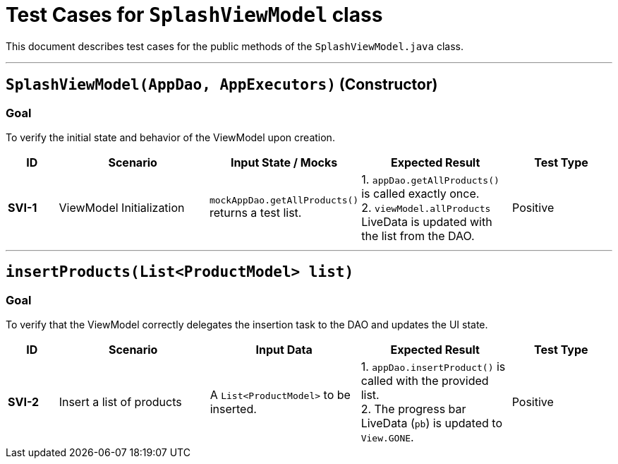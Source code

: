 = Test Cases for `SplashViewModel` class

This document describes test cases for the public methods of the `SplashViewModel.java` class.

'''

== `SplashViewModel(AppDao, AppExecutors)` (Constructor)

=== Goal
To verify the initial state and behavior of the ViewModel upon creation.

[cols="1,3,3,3,2"]
|===
| ID | Scenario | Input State / Mocks | Expected Result | Test Type

| *SVI-1* | ViewModel Initialization | `mockAppDao.getAllProducts()` returns a test list. | 1. `appDao.getAllProducts()` is called exactly once. +
2. `viewModel.allProducts` LiveData is updated with the list from the DAO. | Positive
|===

'''

== `insertProducts(List<ProductModel> list)`

=== Goal
To verify that the ViewModel correctly delegates the insertion task to the DAO and updates the UI state.

[cols="1,3,3,3,2"]
|===
| ID | Scenario | Input Data | Expected Result | Test Type

| *SVI-2* | Insert a list of products | A `List<ProductModel>` to be inserted. | 1. `appDao.insertProduct()` is called with the provided list. +
2. The progress bar LiveData (`pb`) is updated to `View.GONE`. | Positive
|===